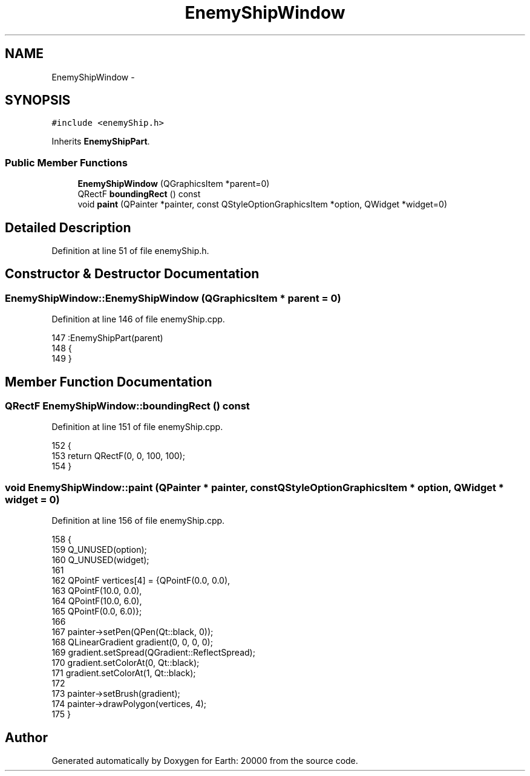 .TH "EnemyShipWindow" 3 "4 Dec 2009" "Earth: 20000" \" -*- nroff -*-
.ad l
.nh
.SH NAME
EnemyShipWindow \- 
.SH SYNOPSIS
.br
.PP
.PP
\fC#include <enemyShip.h>\fP
.PP
Inherits \fBEnemyShipPart\fP.
.SS "Public Member Functions"

.in +1c
.ti -1c
.RI "\fBEnemyShipWindow\fP (QGraphicsItem *parent=0)"
.br
.ti -1c
.RI "QRectF \fBboundingRect\fP () const "
.br
.ti -1c
.RI "void \fBpaint\fP (QPainter *painter, const QStyleOptionGraphicsItem *option, QWidget *widget=0)"
.br
.in -1c
.SH "Detailed Description"
.PP 
Definition at line 51 of file enemyShip.h.
.SH "Constructor & Destructor Documentation"
.PP 
.SS "EnemyShipWindow::EnemyShipWindow (QGraphicsItem * parent = \fC0\fP)"
.PP
Definition at line 146 of file enemyShip.cpp.
.PP
.nf
147         :EnemyShipPart(parent)
148 {
149 }
.fi
.SH "Member Function Documentation"
.PP 
.SS "QRectF EnemyShipWindow::boundingRect () const"
.PP
Definition at line 151 of file enemyShip.cpp.
.PP
.nf
152 {
153     return QRectF(0, 0, 100, 100);
154 }
.fi
.SS "void EnemyShipWindow::paint (QPainter * painter, const QStyleOptionGraphicsItem * option, QWidget * widget = \fC0\fP)"
.PP
Definition at line 156 of file enemyShip.cpp.
.PP
.nf
158 {
159     Q_UNUSED(option);
160     Q_UNUSED(widget);
161 
162     QPointF vertices[4] = {QPointF(0.0, 0.0),
163                                      QPointF(10.0, 0.0),
164                                      QPointF(10.0, 6.0),
165                                      QPointF(0.0, 6.0)};
166 
167     painter->setPen(QPen(Qt::black, 0));
168     QLinearGradient gradient(0, 0, 0, 0);
169     gradient.setSpread(QGradient::ReflectSpread);
170     gradient.setColorAt(0, Qt::black);
171     gradient.setColorAt(1, Qt::black);
172 
173     painter->setBrush(gradient);
174     painter->drawPolygon(vertices, 4);
175 }
.fi


.SH "Author"
.PP 
Generated automatically by Doxygen for Earth: 20000 from the source code.

